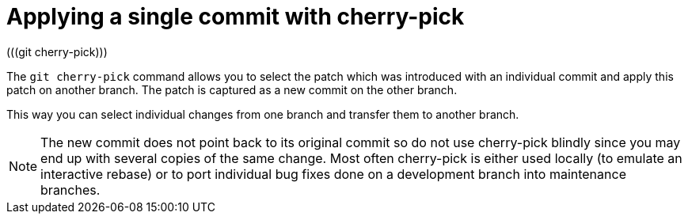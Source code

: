 [[cherrypick_definition]]
= Applying a single commit with cherry-pick
(((git cherry-pick)))

The `git cherry-pick` command allows you to select the patch which was introduced with an individual commit and apply this patch on another branch. The patch is
captured as a new commit on the other branch.

This way you can select individual changes from one branch and transfer
them to another branch.

[NOTE]
====
The new commit does not point back to its original commit so do not use
cherry-pick blindly since you may end up with several copies of the same
change. Most often cherry-pick is either used locally (to emulate an
interactive rebase) or to port individual bug fixes done on a
development branch into maintenance branches.
====
